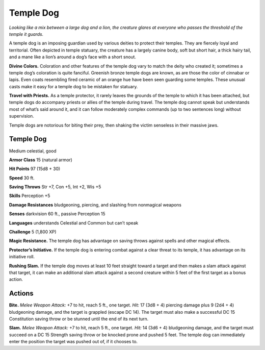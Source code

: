 
.. _tob:temple-dog:

Temple Dog
----------

*Looking like a mix between a large
dog and a lion, the creature glares at
everyone who passes the threshold of
the temple it guards.*

A temple dog is an imposing
guardian used by various deities
to protect their temples. They are
fiercely loyal and territorial. Often
depicted in temple statuary, the
creature has a largely canine body,
soft but short hair, a thick hairy
tail, and a mane like a lion’s around a
dog’s face with a short snout.

**Divine Colors.** Coloration and other
features of the temple dog vary to match
the deity who created it; sometimes a temple
dog’s coloration is quite fanciful. Greenish bronze
temple dogs are known, as are those the color
of cinnabar or lapis. Even coats resembling fired
ceramic of an orange hue have been seen guarding
some temples. These unusual casts make it easy for a
temple dog to be mistaken for statuary.

**Travel with Priests.** As a temple protector,
it rarely leaves the grounds of the temple to
which it has been attached, but temple
dogs do accompany priests or allies of
the temple during travel. The temple dog
cannot speak but understands most of
what’s said around it, and it can follow
moderately complex commands (up to
two sentences long) without supervision.

Temple dogs are notorious for biting
their prey, then shaking the victim
senseless in their massive jaws.

Temple Dog
~~~~~~~~~~

Medium celestial, good

**Armor Class** 15 (natural armor)

**Hit Points** 97 (15d8 + 30)

**Speed** 30 ft.

+-----------+----------+-----------+-----------+-----------+-----------+
| STR       | DEX      | CON       | INT       | WIS       | CHA       |
+===========+==========+===========+===========+===========+===========+
| 18 (+4)   | 14 (+2)  | 15 (+2)   | 8 (-1)   | 14 (+2)   | 10 (+0)   |
+-----------+----------+-----------+-----------+-----------+-----------+

**Saving Throws** Str +7, Con +5, Int +2, Wis +5

**Skills** Perception +5

**Damage Resistances** bludgeoning, piercing, and slashing from
nonmagical weapons

**Senses** darkvision 60 ft., passive Perception 15

**Languages** understands Celestial and Common but can’t speak

**Challenge** 5 (1,800 XP)

**Magic Resistance.** The temple dog has advantage on saving
throws against spells and other magical effects.

**Protector’s Initiative.** If the temple dog is entering combat
against a clear threat to its temple, it has advantage on its
initiative roll.

**Rushing Slam.** If the temple dog moves at least 10 feet straight
toward a target and then makes a slam attack against that
target, it can make an additional slam attack against a second
creature within 5 feet of the first target as a bonus action.

Actions
~~~~~~~

**Bite.** *Melee Weapon Attack:* +7 to hit, reach 5 ft., one target. *Hit:*
17 (3d8 + 4) piercing damage plus 9 (2d4 + 4) bludgeoning
damage, and the target is grappled (escape DC 14). The target
must also make a successful DC 15 Constitution saving throw
or be stunned until the end of its next turn.

**Slam.** *Melee Weapon Attack:* +7 to hit, reach 5 ft., one target.
*Hit:* 14 (3d6 + 4) bludgeoning damage, and the target must
succeed on a DC 15 Strength saving throw or be knocked prone
and pushed 5 feet. The temple dog can immediately enter the
position the target was pushed out of, if it chooses to.
